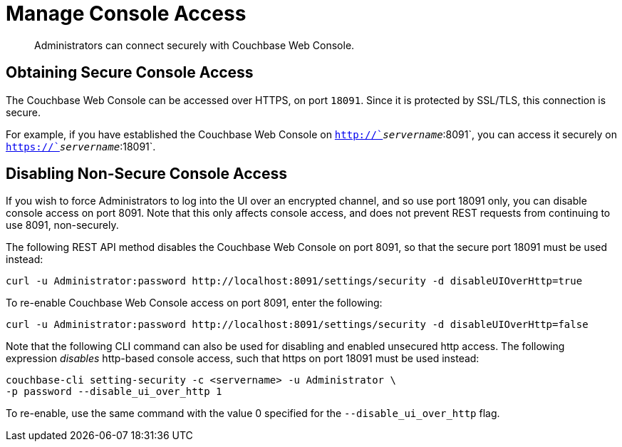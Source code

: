 = Manage Console Access

[abstract]
Administrators can connect securely with Couchbase Web Console.

[#secure-console-access]
== Obtaining Secure Console Access

The Couchbase Web Console can be accessed over HTTPS, on port `18091`.
Since it is protected by SSL/TLS, this connection is secure.

For example, if you have established the Couchbase Web Console on
`http://`_servername_`:8091`, you can access it securely on
`https://`_servername_`:18091`.

[#disabling-non-secure-console-access]
== Disabling Non-Secure Console Access

If you wish to force Administrators to log into the UI over an encrypted
channel, and so use port 18091 only, you can disable console access
on port 8091.
Note that
this only affects console access, and does not prevent REST requests from
continuing to use 8091, non-securely.

The following REST API method disables the Couchbase Web Console on port 8091,
so that the secure port 18091 must be used instead:

----
curl -u Administrator:password http://localhost:8091/settings/security -d disableUIOverHttp=true
----

To re-enable Couchbase Web Console access on port 8091, enter the following:

----
curl -u Administrator:password http://localhost:8091/settings/security -d disableUIOverHttp=false
----

Note that the following CLI command can also be used for disabling and
enabled unsecured http access. The following expression _disables_ http-based
console access, such that https on port 18091 must be used instead:

----
couchbase-cli setting-security -c <servername> -u Administrator \
-p password --disable_ui_over_http 1
----

To re-enable, use the same command with the value 0 specified for the
`--disable_ui_over_http` flag.
